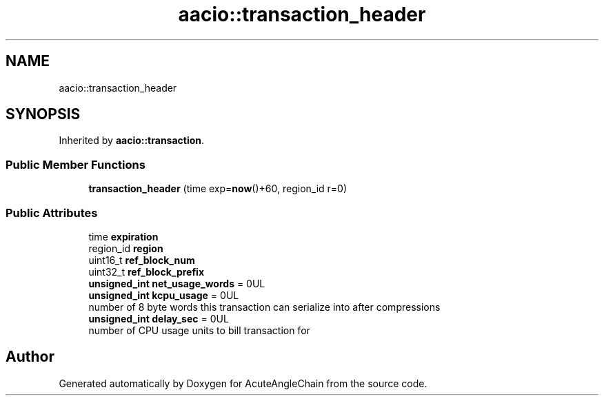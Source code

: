 .TH "aacio::transaction_header" 3 "Sun Jun 3 2018" "AcuteAngleChain" \" -*- nroff -*-
.ad l
.nh
.SH NAME
aacio::transaction_header
.SH SYNOPSIS
.br
.PP
.PP
Inherited by \fBaacio::transaction\fP\&.
.SS "Public Member Functions"

.in +1c
.ti -1c
.RI "\fBtransaction_header\fP (time exp=\fBnow\fP()+60, region_id r=0)"
.br
.in -1c
.SS "Public Attributes"

.in +1c
.ti -1c
.RI "time \fBexpiration\fP"
.br
.ti -1c
.RI "region_id \fBregion\fP"
.br
.ti -1c
.RI "uint16_t \fBref_block_num\fP"
.br
.ti -1c
.RI "uint32_t \fBref_block_prefix\fP"
.br
.ti -1c
.RI "\fBunsigned_int\fP \fBnet_usage_words\fP = 0UL"
.br
.ti -1c
.RI "\fBunsigned_int\fP \fBkcpu_usage\fP = 0UL"
.br
.RI "number of 8 byte words this transaction can serialize into after compressions "
.ti -1c
.RI "\fBunsigned_int\fP \fBdelay_sec\fP = 0UL"
.br
.RI "number of CPU usage units to bill transaction for "
.in -1c

.SH "Author"
.PP 
Generated automatically by Doxygen for AcuteAngleChain from the source code\&.
